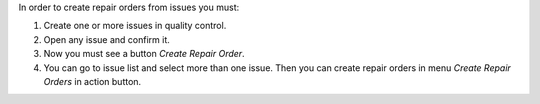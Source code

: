 In order to create repair orders from issues you must:

#. Create one or more issues in quality control.
#. Open any issue and confirm it.
#. Now you must see a button `Create Repair Order`.
#. You can go to issue list and select more than one issue. Then you can create
   repair orders in menu `Create Repair Orders` in action button.
